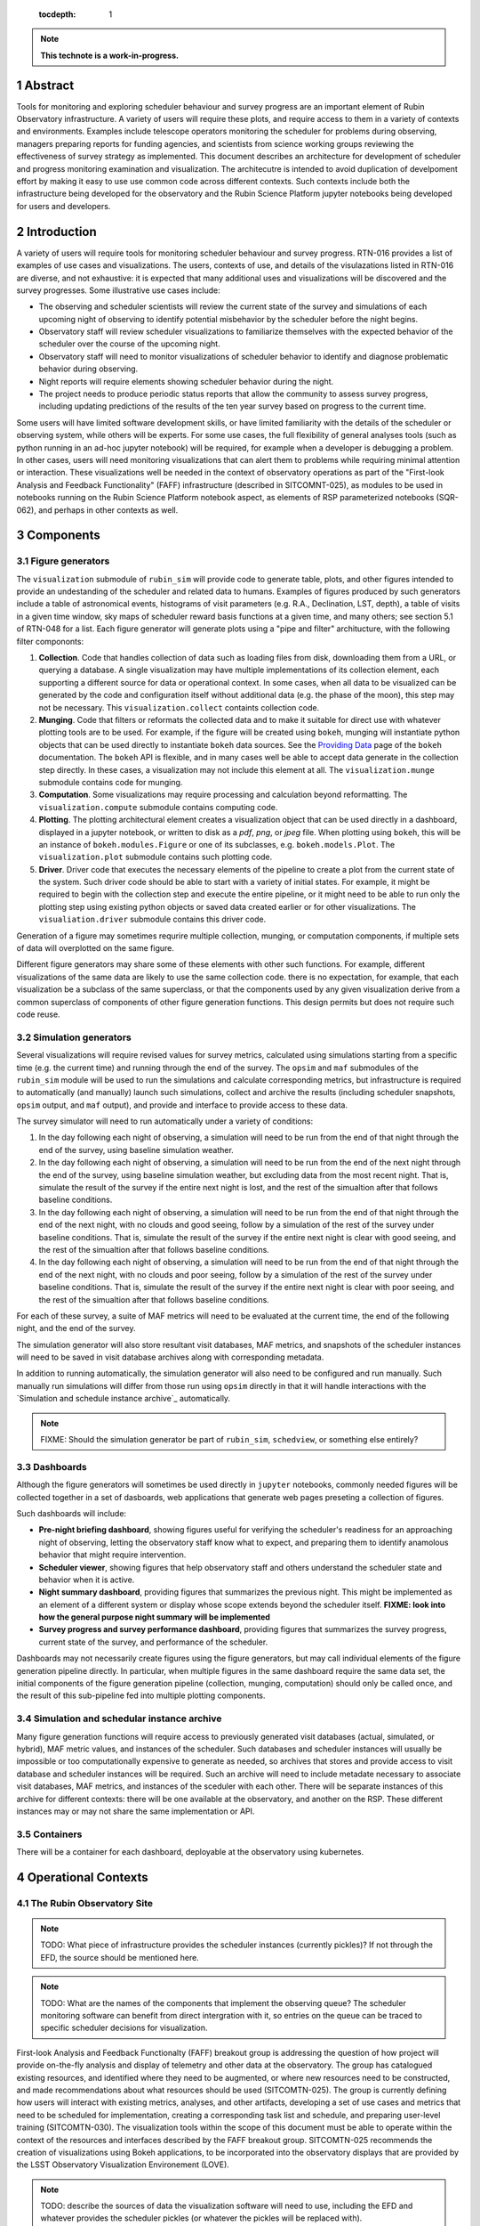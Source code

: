    :tocdepth: 1

.. sectnum::

.. Metadata such as the title, authors, and description are set in metadata.yaml

.. TODO: Delete the note below before merging new content to the main branch.

.. note::

   **This technote is a work-in-progress.**

Abstract
========

Tools for monitoring and exploring scheduler behaviour and survey progress are an important element of Rubin Observatory infrastructure.
A variety of users will require these plots, and require access to them in a variety of contexts and environments.
Examples include telescope operators monitoring the scheduler for problems during observing, managers preparing reports for funding agencies, and scientists from science working groups reviewing the effectiveness of survey strategy as implemented.
This document describes an architecture for development of scheduler and progress monitoring examination and visualization.
The architecutre is intended to avoid duplication of develpoment effort by making it easy to use use common code across different contexts.
Such contexts include both the infrastructure being developed for the observatory and the Rubin Science Platform jupyter notebooks being developed for users and developers.

Introduction
============

A variety of users will require tools for monitoring scheduler behaviour and survey progress.
RTN-016 provides a list of examples of use cases and visualizations.
The users, contexts of use, and details of the visulazations listed in RTN-016 are diverse, and not exhaustive: it is expected that many additional uses and visualizations will be discovered and the survey progresses.
Some illustrative use cases include:

- The observing and scheduler scientists will review the current state of the survey and simulations of each upcoming night of observing to identify potential misbehavior by the scheduler before the night begins.
- Observatory staff will review scheduler visualizations to familiarize themselves with the expected behavior of the scheduler over the course of the upcoming night.
- Observatory staff will need to monitor visualizations of scheduler behavior to identify and diagnose problematic behavior during observing.
- Night reports will require elements showing scheduler behavior during the night.
- The project needs to produce periodic status reports that allow the community to assess survey progress, including updating predictions of the results of the ten year survey based on progress to the current time.

Some users will have limited software development skills, or have limited familiarity with the details of the scheduler or observing system, while others will be experts.
For some use cases, the full flexibility of general analyses tools (such as python running in an ad-hoc jupyter notebook) will be required, for example when a developer is debugging a problem.
In other cases, users will need monitoring visualizations that can alert them to problems while requiring minimal attention or interaction.
These visualizations well be needed in the context of observatory operations as part of the "First-look Analysis and Feedback Functionality" (FAFF) infrastructure (described in SITCOMNT-025), as modules to be used in notebooks running on the Rubin Science Platform notebook aspect, as elements of RSP parameterized notebooks (SQR-062), and perhaps in other contexts as well.


Components
==========

Figure generators
^^^^^^^^^^^^^^^^^

The ``visualization`` submodule of ``rubin_sim`` will provide code to generate table, plots, and other figures intended to provide an undestanding of the scheduler and related data to humans.
Examples of figures produced by such generators include a table of astronomical events, histograms of visit parameters (e.g. R.A., Declination, LST, depth), a table of visits in a given time window, sky maps of scheduler reward basis functions at a given time,  and many others; see section 5.1 of RTN-048 for a list.
Each figure generator will generate plots using a "pipe and filter" architucture, with the following filter compononts:

1. **Collection**. Code that handles collection of data such as loading files from disk, downloading them from a URL, or querying a database. 
   A single visualization may have multiple implementations of its collection element, each supporting a different source for data or operational context.
   In some cases, when all data to be visualized can be generated by the code and configuration itself without additional data (e.g. the phase of the moon), this step may not be necessary.
   This ``visualization.collect`` containts collection code.
2. **Munging**. Code that filters or reformats the collected data and to make it suitable for direct use with whatever plotting tools are to be used.
   For example, if the figure will be created using ``bokeh``, munging will instantiate python objects that can be used directly to instantiate ``bokeh`` data sources.
   See the `Providing Data <https://docs.bokeh.org/en/latest/docs/user_guide/data.html>`_ page of the ``bokeh`` documentation.
   The ``bokeh`` API is flexible, and in many cases well be able to accept data generate in the collection step directly.
   In these cases, a visualization may not include this element at all.
   The ``visualization.munge`` submodule contains code for munging.
3. **Computation**. Some visualizations may require processing and calculation beyond reformatting.
   The ``visualization.compute`` submodule contains computing code.
4. **Plotting**. The plotting architectural element creates a visualization object that can be used directly in a dashboard, displayed in a jupyter notebook, or written to disk as a `pdf`, `png`, or `jpeg` file.
   When plotting using ``bokeh``, this will be an instance of ``bokeh.modules.Figure`` or one of its subclasses, e.g. ``bokeh.models.Plot``.
   The ``visualization.plot`` submodule contains such plotting code.
5. **Driver**. Driver code that executes the necessary elements of the pipeline to create a plot from the current state of the system.
   Such driver code should be able to start with a variety of initial states.
   For example, it might be required to begin with the collection step and execute the entire pipeline, or it might need to be able to run only the plotting step using existing python objects or saved data created earlier or for other visualizations.
   The ``visualiation.driver`` submodule contains this driver code.

Generation of a figure may sometimes requrire multiple collection, munging, or computation components, if multiple sets of data will overplotted on the same figure.

Different figure generators may share some of these elements with other such functions.
For example, different visualizations of the same data are likely to use the same collection code.
there is no expectation, for example, that each visualization be a subclass of the same superclass, or that the components used by any given visualization derive from a common superclass of components of other figure generation functions.
This design permits but does not require such code reuse.

Simulation generators
^^^^^^^^^^^^^^^^^^^^^

Several visualizations will require revised values for survey metrics, calculated using simulations starting from a specific time (e.g. the current time) and running through the end of the survey.
The ``opsim`` and ``maf`` submodules of the ``rubin_sim`` module will be used to run the simulations and calculate corresponding metrics, but infrastructure is required to automatically (and manually) launch such simulations, collect and archive the results (including scheduler snapshots, ``opsim`` output, and ``maf`` output), and provide and interface to provide access to these data.

The survey simulator will need to run automatically under a variety of conditions:

1. In the day following each night of observing, a simulation will need to be run from the end of that night through the end of the survey, using baseline simulation weather.
2. In the day following each night of observing, a simulation will need to be run from the end of the next night through the end of the survey, using baseline simulation weather, but excluding data from the most recent night. That is, simulate the result of the survey if the entire next night is lost, and the rest of the simualtion after that follows baseline conditions.
3. In the day following each night of observing, a simulation will need to be run from the end of that night through the end of the next night, with no clouds and good seeing, follow by a simulation of the rest of the survey under baseline conditions. That is, simulate the result of the survey if the entire next night is clear with good seeing, and the rest of the simualtion after that follows baseline conditions.
4. In the day following each night of observing, a simulation will need to be run from the end of that night through the end of the next night, with no clouds and poor seeing, follow by a simulation of the rest of the survey under baseline conditions. That is, simulate the result of the survey if the entire next night is clear with poor seeing, and the rest of the simualtion after that follows baseline conditions.

For each of these survey, a suite of MAF metrics will need to be evaluated at the current time, the end of the following night, and the end of the survey.

The simulation generator will also store resultant visit databases, MAF metrics, and snapshots of the scheduler instances will need to be saved in visit database archives along with corresponding metadata.

In addition to running automatically, the simulation generator will also need to be configured and run manually.
Such manually run simulations will differ from those run using ``opsim`` directly in that it will handle interactions with the `Simulation and schedule instance archive`_ automatically.

.. note::
   FIXME: Should the simulation generator be part of ``rubin_sim``, ``schedview``, or something else entirely?

Dashboards
^^^^^^^^^^

Although the figure generators will sometimes be used directly  in ``jupyter`` notebooks, commonly needed figures will be collected together in a set of dasboards, web applications that generate web pages preseting a collection of figures.

Such dashboards will include:

- **Pre-night briefing dashboard**, showing figures useful for verifying the scheduler's readiness for an approaching night of observing, letting the observatory staff know what to expect, and preparing them to identify anamolous behavior that might require intervention.
- **Scheduler viewer**, showing figures that help observatory staff and others understand the scheduler state and behavior when it is active.
- **Night summary dashboard**, providing figures that summarizes the previous night. This might be implemented as an element of a different system or display whose scope extends beyond the scheduler itself. **FIXME: look into how the general purpose night summary will be implemented**
- **Survey progress and survey performance dashboard**, providing figures that summarizes the survey progress, current state of the survey, and performance of the scheduler.

Dashboards may not necessarily create figures using the figure generators, but may call individual elements of the figure generation pipeline directly.
In particular, when multiple figures in the same dashboard require the same data set, the initial components of the figure generation pipeline (collection, munging, computation) should only be called once, and the result of this sub-pipeline fed into multiple plotting components.

Simulation and schedular instance archive
^^^^^^^^^^^^^^^^^^^^^^^^^^^^^^^^^^^^^^^^^

Many figure generation functions will require access to previously generated visit databases (actual, simulated, or hybrid), MAF metric values, and instances of the scheduler.
Such databases and scheduler instances will usually be impossible or too computationally expensive to generate as needed, so archives that stores and provide access to visit database and scheduler instances will be required.
Such an archive will need to include metadate necessary to associate visit databases, MAF metrics, and instances of the sceduler with each other.
There will be separate instances of this archive for different contexts: there will be one available at the observatory, and another on the RSP. 
These different instances may or may not share the same implementation or API.

Containers
^^^^^^^^^^

There will be a container for each dashboard, deployable at the observatory using kubernetes.

Operational Contexts
====================

..
   Viewpoint described by IEEE 1016 5.2, Hyde 11.2.2.1
   This wiewpoint sets scope and system boundaries: what is external, what is internal
   provides a "black box" persepctive on the design subject

The Rubin Observatory Site
^^^^^^^^^^^^^^^^^^^^^^^^^^

.. note::
   TODO: What piece of infrastructure provides the scheduler instances (currently pickles)? If not through the EFD, the source should be mentioned here.

.. note::
   TODO: What are the names of the components that implement the observing queue? The scheduler monitoring software can benefit from direct intergration with it, so entries on the queue can be traced to specific scheduler decisions for visualization. 

First-look Analysis and Feedback Functionalty (FAFF) breakout group is addressing the question of how project will provide on-the-fly analysis and display of telemetry and other data at the observatory.
The group has catalogued existing resources, and identified where they need to be augmented, or where new resources need to be constructed, and made recommendations about what resources should be used (SITCOMTN-025).
The group is currently defining how users will interact with existing metrics, analyses, and other artifacts, developing a set of use cases and metrics that need to be scheduled for implementation, creating a corresponding task list and schedule, and preparing user-level training (SITCOMTN-030).
The visualization tools within the scope of this document must be able to operate within the context of the resources and interfaces described by the FAFF breakout group.
SITCOMTN-025 recommends the creation of visualizations using Bokeh applications, to be incorporated into the observatory displays that are provided by the LSST Observatory Visualization Environement (LOVE).

.. note::
   TODO: describe the sources of data the visualization software will need to use, including the EFD and whatever provides the scheduler pickles (or whatever the pickles will be replaced with).

At the observatory, the scheduler and observing progress monitoring software will run on containers deployed using kubernetes.
The containers will include:

- The simulator will retrieve a configured instance of the scheduler, complete simulations both nightly and "on demand," and store the results.
- The pre-night briefing generator will provide a web-base dashboard giving an overview of the active or upcoming night. It will load the configured instance of the scheduler and one or more simulations of the upcoming night, and provide a web-based dashboard giving an overview of the upcoming night.
- ``schedview`` will provide a web-based interface that allows the user to select an instance of the scheduler from snapshots, visualize the state, and explore its behavior.
- A night report tool will read completed visits and metadata (e.g. from the Engineering and Facility Database), snapshots of the scheduler, and provide a web-based dashboard allowing exploration of the progress and scheduler behavior of the night, calling out indications possible problems.

.. note::
   - TODO: Identify the source of scheduler instances.
   - TODO: Identify the archive of results of scheduler simulation.
   - TODO: Name the component that runs the simulations.
   - TODO: Name the pre-night briefing generator.
   - TODO: Name the night report tool.

Rubin Science Platform's Notebook View
^^^^^^^^^^^^^^^^^^^^^^^^^^^^^^^^^^^^^^

The Rubin Science Platform (RSP) has a "notebook view" that provides a jupyterhub environment.
RSP notebooks provide access to Rubin Observatory software and many data products, but RSP instances not running at the observatory do not provide access to all of the data sources available at the observatory.

Scheduler and observing progress monitoring tools will provide a collection of ``python`` modules to support flexible exploration of scheduler behavior and progress, both of previously completed observing and simulated future observing.
These modules will include:

- **collection** The ``collection`` module retrieves data needed for exploration and visualization, and makes it available within the ``jupyter`` notebook.
- **simulation** Utilities that simplify the execution of ``opsim`` simulations in the context of understanding past or hypothetical situations, or from a given starting point to the a given time in the future, may be required. Most of the code involved will be contained in ``opsim`` itself, but some tools to launch simulations with appropriate parameters, archive and organize results, and otherwise intergrate it into the monitoring or progress context may be needed.
- **plotting** Specialized figure for specific kinds of scheduler or progress data will be supported in a ``plots`` submodule. Examples will include maps in custom sky projections and hourglass plots. In most cases, however, ``holoviews`` should be usable directly on data returned by the ``collection`` module, so normal plots (e.g. scatter plots and histograms) will not need specialized code.
- **dashboards** Collections of plots and controls that support specific use cases hand be implemented as dashboards that be displayed within a jupyter notebook.

Parametrized Notebooks
^^^^^^^^^^^^^^^^^^^^^^

Instead of being developed ad-hoc, standard jupyter notebooks can be published with customizable parameters to implement live dashboards and reports (SQR-062, SITCOMTN-025).
Progress and scheduler visualizations should support inclusion in these reports.

Parametrized notebooks will require the same set of modules as the RSP context.

Local
^^^^^

Developers will want to use visualization tools locally, for example on their own laptops.
Code for this context may also be useful even in the RSP notebook. For example, code for a "local" context will need to be able to used data stored in arbitrary local files.
It may be usefull to bypass the production data provided in the RSP and use specially crafted local files for testing.

..
   Module
   ======


..
   Composition
   ===========

   Viewpoint described in IEEE 1016 5.3, Hyde 11.2.2.2
   "design subject is (recursively) structured into constituent parts and establishes the roles of those parts"
   High level component diagram: shows composition, use, and generalization
   Mostly deprecated in favor of structure and logical viewpoints

..
   Logical
   =======

   Viewpoint described in IEEE 1016 5.4, Hyde 11.2.2.3
   Shows types (classes), interfactes, structural definitions, objects the design uses
   Typically uses UML class diagrams and a data dictionary
   Shows dependency, association, aggregation, composition, inheretance

..
   Dependency
   ==========

   Viewpoint descirbed in IEEE 1016 5.5, Hyde 11.2.2.4
   Mostly deprecated
   UML component diagriams or package diagram with dependencies shown

..
   Information/Database
   ====================

   Viewpoint described in IEEE 1016 5.6, Hyde 11.2.2.5
   Describes *persistent* data usage
   Shows data access schemes, data management strategies, data storage mechanisms

..
   Patterns
   ========

   Viewpoint described in IEEE 1016 5.7, Hyde 11.2.2.7
   Describes design patterns used

..
   Interfaces
   ==========

   Viewpoint described in IEEE 1016 5.8, Hyde 11.2.2.8
   Describes APIs
   UML component diagriams
   Interface specifications for each entity

..
   Structure
   =========

   Viewpoint described in IEEE 1016 5.9, Hyde 11.2.2.8
   UML composite structure diagrams, class diagrams, package diagrams

..
    Interaction
    ===========

    Viewpoint described in IEEE 1016 5.10, Hyde 11.2.2.9
    "main place where you define activities that take place in the software"
    allocates responsibilities in collaborations
    UML interaction diagrams

..
   State dynamics viewpoint
   ========================

   Viewpoint described in IEEE 1016 5.11, Hyde 11.2.2.10
   UML statechart diagram
   describes modes, states, transitions, reactions to events


..
   Algorithms
   ==========

   Viewpoint described in IEEE 1016 5.12, Hyde 11.2.2.11
   describes algorithms

..
   Resource
   ========

   Viewpoint described in IEEE 1016 5.13, Hyde 11.2.2.12
   Deprecated, use context viewpoint instead

..
   Viewpoint n
   -----------

   Design view n
   ^^^^^^^^^^^^^

   Design overlays n
   ^^^^^^^^^^^^^^^^^

   Design rationales n
   ^^^^^^^^^^^^^^^^^^^


.. Make in-text citations with: :cite:`bibkey`.
.. Uncomment to use citations
.. .. rubric:: References
.. 
.. .. bibliography:: local.bib lsstbib/books.bib lsstbib/lsst.bib lsstbib/lsst-dm.bib lsstbib/refs.bib lsstbib/refs_ads.bib
..    :style: lsst_aa
